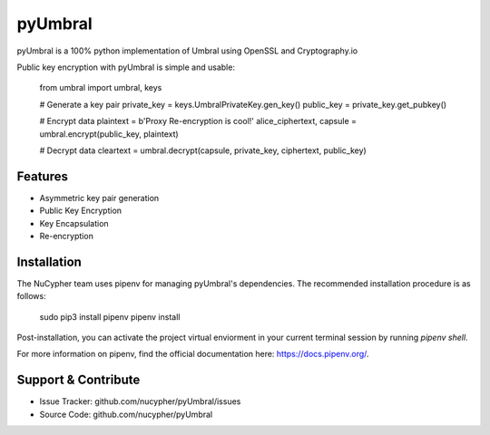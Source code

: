 pyUmbral
========
.. image:: https://travis-ci.org/nucypher/pyUmbral.svg?branch=master
    :target: https://travis-ci.org/nucypher/pyUmbral

pyUmbral is a 100% python implementation of Umbral using OpenSSL and Cryptography.io

Public key encryption with pyUmbral is simple and usable:


    from umbral import umbral, keys

    # Generate a key pair
    private_key = keys.UmbralPrivateKey.gen_key()
    public_key = private_key.get_pubkey()

    # Encrypt data
    plaintext = b'Proxy Re-encryption is cool!'
    alice_ciphertext, capsule = umbral.encrypt(public_key, plaintext)

    # Decrypt data
    cleartext = umbral.decrypt(capsule, private_key, ciphertext, public_key)


Features
--------

- Asymmetric key pair generation
- Public Key Encryption
- Key Encapsulation 
- Re-encryption


Installation
------------

The NuCypher team uses pipenv for managing pyUmbral's dependencies.
The recommended installation procedure is as follows:

    sudo pip3 install pipenv
    pipenv install

Post-installation, you can activate the project virtual enviorment
in your current terminal session by running `pipenv shell`.

For more information on pipenv, find the official documentation here: https://docs.pipenv.org/. 

Support & Contribute
----------

- Issue Tracker: github.com/nucypher/pyUmbral/issues
- Source Code: github.com/nucypher/pyUmbral
